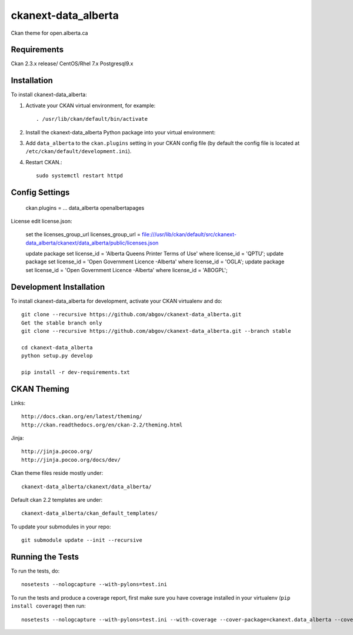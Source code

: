 =============
ckanext-data_alberta
=============

Ckan theme for open.alberta.ca

------------
Requirements
------------

Ckan 2.3.x release/
CentOS/Rhel 7.x
Postgresql9.x

------------
Installation
------------

To install ckanext-data_alberta:

1. Activate your CKAN virtual environment, for example::

     . /usr/lib/ckan/default/bin/activate

2. Install the ckanext-data_alberta Python package into your virtual environment::

3. Add ``data_alberta`` to the ``ckan.plugins`` setting in your CKAN
   config file (by default the config file is located at
   ``/etc/ckan/default/development.ini``).

4. Restart CKAN.::

     sudo systemctl restart httpd


---------------
Config Settings
---------------

    ckan.plugins = ... data_alberta openalbertapages

License edit license.json:

    set the licenses_group_url
    licenses_group_url = file:///usr/lib/ckan/default/src/ckanext-data_alberta/ckanext/data_alberta/public/licenses.json

    update package set license_id = 'Alberta Queens Printer Terms of Use' where license_id = 'QPTU';
    update package set license_id = 'Open Government Licence -Alberta' where license_id = 'OGLA';
    update package set license_id = 'Open Government Licence -Alberta' where license_id = 'ABOGPL';

    

------------------------
Development Installation
------------------------

To install ckanext-data_alberta for development, activate your CKAN virtualenv and do::

    git clone --recursive https://github.com/abgov/ckanext-data_alberta.git
    Get the stable branch only
    git clone --recursive https://github.com/abgov/ckanext-data_alberta.git --branch stable

    cd ckanext-data_alberta
    python setup.py develop

    pip install -r dev-requirements.txt


------------
CKAN Theming
------------

Links::

    http://docs.ckan.org/en/latest/theming/
    http://ckan.readthedocs.org/en/ckan-2.2/theming.html

Jinja::

    http://jinja.pocoo.org/
    http://jinja.pocoo.org/docs/dev/

Ckan theme files reside mostly under::

    ckanext-data_alberta/ckanext/data_alberta/ 

Default ckan 2.2 templates are under::

    ckanext-data_alberta/ckan_default_templates/ 

To update your submodules in your repo::

    git submodule update --init --recursive



-----------------
Running the Tests
-----------------

To run the tests, do::

    nosetests --nologcapture --with-pylons=test.ini

To run the tests and produce a coverage report, first make sure you have
coverage installed in your virtualenv (``pip install coverage``) then run::

    nosetests --nologcapture --with-pylons=test.ini --with-coverage --cover-package=ckanext.data_alberta --cover-inclusive --cover-erase --cover-tests
